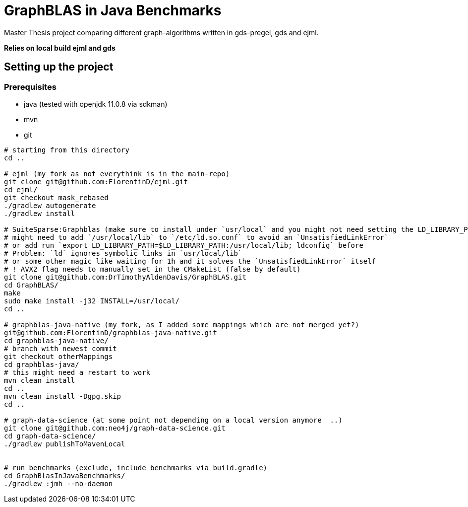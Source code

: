 = GraphBLAS in Java Benchmarks

Master Thesis project comparing different graph-algorithms written in gds-pregel, gds and ejml.

*Relies on local build ejml and gds*


== Setting up the project

=== Prerequisites

* java (tested with openjdk 11.0.8 via sdkman)
* mvn
* git

----
# starting from this directory
cd ..

# ejml (my fork as not everythink is in the main-repo)
git clone git@github.com:FlorentinD/ejml.git
cd ejml/
git checkout mask_rebased
./gradlew autogenerate
./gradlew install

# SuiteSparse:Graphblas (make sure to install under `usr/local` and you might not need setting the LD_LIBRARY_PATH)
# might need to add `/usr/local/lib` to `/etc/ld.so.conf` to avoid an `UnsatisfiedLinkError`
# or add run `export LD_LIBRARY_PATH=$LD_LIBRARY_PATH:/usr/local/lib; ldconfig` before
# Problem: `ld` ignores symbolic links in `usr/local/lib`
# or some other magic like waiting for 1h and it solves the `UnsatisfiedLinkError` itself
# ! AVX2 flag needs to manually set in the CMakeList (false by default)
git clone git@github.com:DrTimothyAldenDavis/GraphBLAS.git
cd GraphBLAS/
make
sudo make install -j32 INSTALL=/usr/local/
cd ..

# graphblas-java-native (my fork, as I added some mappings which are not merged yet?)
git@github.com:FlorentinD/graphblas-java-native.git
cd graphblas-java-native/
# branch with newest commit
git checkout otherMappings
cd graphblas-java/
# this might need a restart to work
mvn clean install
cd ..
mvn clean install -Dgpg.skip
cd ..

# graph-data-science (at some point not depending on a local version anymore  ..)
git clone git@github.com:neo4j/graph-data-science.git
cd graph-data-science/
./gradlew publishToMavenLocal


# run benchmarks (exclude, include benchmarks via build.gradle)
cd GraphBlasInJavaBenchmarks/
./gradlew :jmh --no-daemon
----



